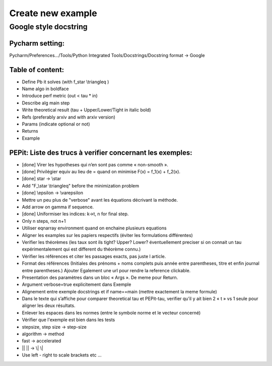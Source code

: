 Create new example
==================

Google style docstring
----------------------

Pycharm setting:
^^^^^^^^^^^^^^^^
Pycharm/Preferences…/Tools/Python Integrated Tools/Docstrings/Docstring format -> Google

Table of content:
^^^^^^^^^^^^^^^^^
- Define Pb it solves (with f\_\star \\triangleq )

- Name algo in boldface

- Introduce perf metric (out < tau * in)

- Describe alg main step

- Write theoretical result (tau + Upper/Lower/Tight in italic bold)

- Refs (preferably arxiv and with arxiv version)

- Params (indicate optional or not)

- Returns

- Example

PEPit: Liste des trucs à verifier concernant les exemples:
^^^^^^^^^^^^^^^^^^^^^^^^^^^^^^^^^^^^^^^^^^^^^^^^^^^^^^^^^^

- [done] Virer les hypotheses qui n’en sont pas comme « non-smooth ».

- [done] Privilégier \equiv au lieu de = quand on minimise F(x) = f_1(x) + f_2(x).

- [done] \star -> \\star

- Add "F\_\\star \\triangleq" before the minimization problem

- [done] \\epsilon -> \\varepsilon

- Mettre un peu plus de "verbose" avant les équations décrivant la méthode.

- Add arrow on gamma if sequence.

- [done] Uniformiser les indices: k->t, n for final step.

- Only n steps, not n+1

- Utiliser eqnarray environment quand on enchaine plusieurs equations

- Aligner les examples sur les papiers respectifs (éviter les formulations différentes)

- Verifier les théorèmes (les taux sont ils tight? Upper? Lower? éventuellement preciser si on connait un tau expérimentalement qui est different du théorème connu.)

- Vérifier les références et citer les passages exacts, pas juste l article.

- Format des références (Initiales des prénoms + noms complets puis année entre parentheses, titre et enfin journal entre parentheses.) Ajouter Egalement une url pour rendre la reference clickable.

- Presentation des paramètres dans un bloc « Args ». De meme pour Return.

- Argument verbose=true explicitement dans Exemple

- Alignement entre exemple docstrings et if name==main (mettre exactement la meme formule)

- Dans le texte qui s’affiche pour comparer theoretical tau et PEPit-tau, verifier qu’il y ait bien 2 « \t » vs 1 seule pour aligner les deux résultats.

- Enlever les espaces dans les normes (entre le symbole norme et le vecteur concerné)

- Vérifier que l'exemple est bien dans les tests

- stepsize, step size -> step-size

- algorithm -> method

- fast -> accelerated

- || || -> \\| \\|

- Use left - right to scale brackets etc ...
